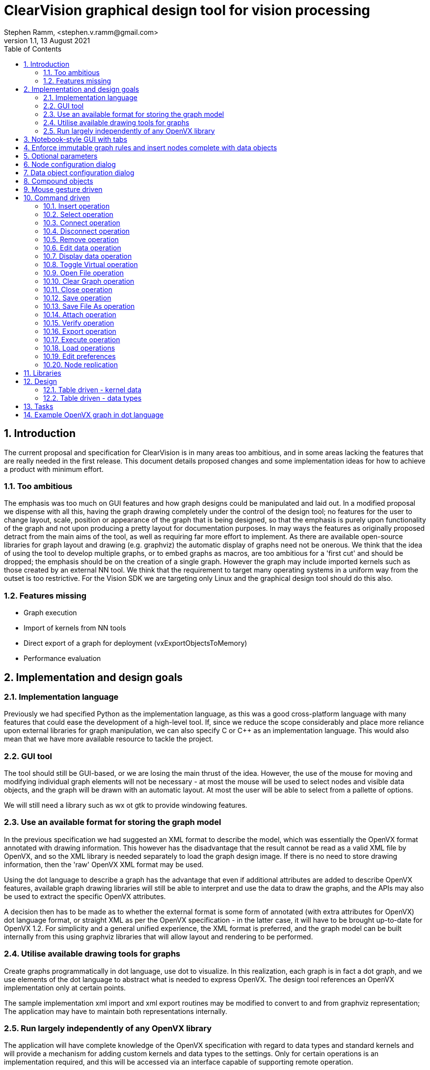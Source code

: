 = ClearVision graphical design tool for vision processing
Stephen Ramm, <stephen.v.ramm@gmail.com>
V1.1,  13 August 2021
:doctype: article
:encoding: utf-8
:lang: en
:toc: left
:numbered:
:source-highlighter: pygments
:pygments-linenums-mode: inline
:icons: font
:tick: &#10004;

== Introduction
The current proposal and specification for ClearVision is in many areas too ambitious, and in some areas lacking the features that are really needed in the first release. This document details proposed changes and some implementation ideas for how to achieve a product with minimum effort.

=== Too ambitious
The emphasis was too much on GUI features and how graph designs could be manipulated and laid out. In a modified proposal we dispense with all this, having the graph drawing completely under the control of the design tool; no features for the user to change layout, scale, position or appearance of the graph that is being designed, so that the emphasis is purely upon functionality of the graph and not upon producing a pretty layout for documentation purposes. In may ways the features as originally proposed detract from the main aims of the tool, as well as requiring far more effort to implement. As there are available open-source libraries for graph layout and drawing (e.g. graphviz) the automatic display of graphs need not be onerous.
We think that the idea of using the tool to develop multiple graphs, or to embed graphs as macros, are too ambitious for a 'first cut' and should be dropped; the emphasis should be on the creation of a single graph. However the graph may include imported kernels such as those created by an external NN tool.
We think that the requirement to target many operating systems in a uniform way from the outset is too restrictive. For the Vision SDK we are targeting only Linux and the graphical design tool should do this also.

=== Features missing
 * Graph execution
 * Import of kernels from NN tools
 * Direct export of a graph for deployment (vxExportObjectsToMemory)
 * Performance evaluation

== Implementation and design goals

=== Implementation language
Previously we had specified Python as the implementation language, as this was a good cross-platform language with many features that could ease the development of a high-level tool. If, since we reduce the scope considerably and place more reliance upon external libraries for graph manipulation, we can also specify C or C++ as an implementation language. This would also mean that we have more available resource to tackle the project.

=== GUI tool
The tool should still be GUI-based, or we are losing the main thrust of the idea. However, the use of the mouse for moving and modifying individual graph elements will not be necessary - at most the mouse will be used to select nodes and visible data objects, and the graph will be drawn with an automatic layout. At most the user will be able to select from a pallette of options.

We will still need a library such as wx ot gtk to provide windowing features.

=== Use an available format for storing the graph model

In the previous specification we had suggested an XML format to describe the model, which was essentially the OpenVX format annotated with drawing information. This however has the disadvantage that the result cannot be read as a valid XML file by OpenVX, and so the XML library is needed separately to load the graph design image. If there is no need to store drawing information, then the 'raw' OpenVX XML format may be used.

Using the dot language to describe a graph has the advantage that even if additional attributes are added to describe OpenVX features, available graph drawing libraries will still be able to interpret and use the data to draw the graphs, and the APIs may also be used to extract the specific OpenVX attributes.

A decision then has to be made as to whether the external format is some form of annotated (with extra attributes for OpenVX) dot language format, or straight XML as per the OpenVX specification - in the latter case, it will have to be brought up-to-date for OpenVX 1.2. For simplicity and a general unified experience, the XML format is preferred, and the graph model can be built internally from this using graphviz libraries that will allow layout and rendering to be performed.

=== Utilise available drawing tools for graphs
Create graphs programmatically in dot language, use dot to visualize. In this realization, each graph is in fact a dot graph, and we use elements of the dot language to abstract what is needed to express OpenVX. The design tool references an OpenVX implementation only at certain points.

The sample implementation xml import and xml export routines may be modified to convert to and from graphviz representation; The application may have to maintain both representations internally.

=== Run largely independently of any OpenVX library
The application will have complete knowledge of the OpenVX specification with regard to data types and standard kernels and will provide a mechanism for adding custom kernels and data types to the settings. Only for certain operations is an implementation required, and this will be accessed via an interface capable of supporting remote operation.

[graphviz,mainflow,svg]
----
digraph {
A[labelfontcolor="red" style=filled label="Load all possible kernels and
information about OpenVX" ]
B0[label="Load a model of an OpenVX
graph expressed in XML, convert
internally to graphviz model"]
B[label="Create and edit graph by adding
and connecting kernel and data nodes"]
B1[label="Define which data nodes
are graph parameters"]
C[label="Output graph(s) 
in XML or dot format"]
D[label="Display graph on screen",color=red]
E0[label="Load actual data 
into data nodes"]
E[label="Build OpenVX graph 
using graphviz model"]
F[label="Verify graph using 
OpenVX driver"]
G[label="Use OpenVX driver to output 
graph in binary format"]
H[label="Execute graph 
using OpenVX driver"]
I[label="Display data 
node contents"]
J[label="Display performance data"]
A->B[labelfontcolor=red label="Must get kernel
names and caps
before anything else" ]
B->B1->C
A->B0
B0->B
B1->D
B1->E0->E->F->G,H
H->I
B->D
E0->I
B0->D
D->B
C->B
C->B0
G->B
G->B0
E0->B
I->B
H->J
J->I
I->J
J->B
}
----

We can easily separate out various tasks which give rise to testable code.

 * The GUI framework of the graphical design tool may be completely separated from the OpenVX dependencies and developed largely in isolation.
 * Assuming a design which maintains both XML and graphviz representations, we can isolate tasks:
 ** Import the XML data from a file and build the internal representations
 ** Layout and render the graph to screen
 ** Layout and render the graph to a file in a chosen format
 ** Export the XML data to a file
 ** Generate C code to implement the model
 ** Build an OpenVX graph and verify
 ** Build an OpenVX graph, execute the graph and provide outputs and performance data
 ** Build an OpenVX graph and output as a 'blob'
 ** Import kernel libraries
 ** Import an OpenVX 'blob'
 ** Implement each identified graph editing command

== Notebook-style GUI with tabs
One tab per graph, and an overview tab showing unconnected data objects and graphs

== Enforce immutable graph rules and insert nodes complete with data objects

- No data shared between graphs, except by graph parameters
- By default all data objects in graphs are either constant or virtual
- Don't show virtual data, but allow individual connections to be non-virtual for debug purposes
- Have an 'eliminate unnecessary globals' options to change all non-virtuals with writers to be virtual
- Automatically insert copy nodes to enable graph parameter fan-out and attachment

== Optional parameters
Optional parameters to kernels are not shown unless they are connected. The node configuration dialog allows optional parameters to be connected, in which case a new default data object is inserted into the drawing, and also disconnected.

== Node configuration dialog
Allows:

- name to be changed
- optional parameters to be connected and disconnected
- attributes (border mode) to be set
- connections to be removed
- connected data objects to be made virtual or non-virtual
- node to be removed
- node to be replicated or not (if parameters allow)
- which parameters of the node are replicated
- All the data we have about the node is shown

== Data object configuration dialog
Allows:

- name to be changed
- object can be made (non)-virtual
- attributes to be examined and changed
- values of data to be examined and changed
- data to be loaded from a file (images)
- All information about the data object is shown, in particular:
* Parent object of ROI or tensor from view, and the location of the ROI/view in the parent
* Parent object if member of an object array, pyramid or delay, and the index, level or slot
* Parent tesnor if it is an object array of images created from a tensor
* Child objects (ROI, view, etc)

== Compound objects

- Delay
- Object array
- Pyramid
- Image with ROI
- Tensor with object array of images
- Tensor with tensor from view

Note that very complex objects may be created, for example a delay of object arrays holding tensors that have object arrays of images created from them, each of which may have child ROIs, which in turn may have ROIs.

These objects are drawn as a group of objects with bidirectional arrows connecting them, and objects in containers are shown in a different color.

.Example of container objects in a graph
[graphviz]
----
digraph {
    rankdir=LR
    edge[arrowhead=empty, arrowtail=empty]

        delay0[label="a delay of 2 slots", shape=component, color=black]
            obj_array0[label="object array 1\n(of 3 images)", shape=box3d, color=slategrey]
            image0[label="Image 1 of 3\nin obj array 1", shape=box, color=slategrey]
                image1[label="Image 2 of 3\nin obj array 1", shape=box, color=slategrey]
                image3[label="ROI of image 2", shape=box, color=slategrey]
                image1->image3[headlabel="ROI",arrowhead=halfopen, arrowtail=halfopen, dir=both, style=dotted, color=slategrey, fontsize=9, fontcolor=blue]
            image2[label="Image 3 of 3\nin obj array 1", shape=box, color=slategrey]
            obj_array0->image0[headlabel="Index 0",arrowhead=halfopen, arrowtail=halfopen, dir=both, style=dotted, color=slategrey, fontsize=9, fontcolor=blue]
            obj_array0->image1[headlabel="Index 1",arrowhead=halfopen, arrowtail=halfopen, dir=both, style=dotted, color=slategrey, fontsize=9, fontcolor=blue]
            obj_array0->image2[headlabel="Index 2",arrowhead=halfopen, arrowtail=halfopen, dir=both, style=dotted, color=slategrey, fontsize=9, fontcolor=blue]
            obj_array1[label="object array 2\n(of 3 images)", shape=box3d, color=slategrey]
            image4[label="Image 1 of 3\nin obj array 2", shape=box, color=slategrey]
            image5[label="Image 2 of 3\nin obj array 2", shape=box, color=slategrey]
            image6[label="Image 3 of 3\nin obj array 2", shape=box, color=slategrey]
            obj_array1->image4[headlabel="Index 0", arrowhead=halfopen, arrowtail=halfopen, dir=both, style=dotted, color=slategrey, fontsize=9, fontcolor=blue]
            obj_array1->image5[headlabel="Index 1",arrowhead=halfopen, arrowtail=halfopen, dir=both, style=dotted, color=slategrey, fontsize=9, fontcolor=blue]
            obj_array1->image6[headlabel="Index 2",arrowhead=halfopen, arrowtail=halfopen, dir=both, style=dotted, color=slategrey, fontsize=9, fontcolor=blue]
        delay0->obj_array0[headlabel="Slot 0", arrowhead=halfopen, arrowtail=halfopen, dir=both, style=dotted, color=slategrey, fontsize=9, fontcolor=blue]
        delay0->obj_array1[headlabel="Slot 1",arrowhead=halfopen, arrowtail=halfopen, dir=both, style=dotted, color=slategrey, fontsize=9, fontcolor=blue]

        pyramid0[label="Pyramid of 3 levels", shape=house, color=black]
        image10[label="level 0", shape=box, color=slategrey]
        image11[label="level 1", shape=box, color=slategrey]
        image12[label="level 2", shape=box, color=slategrey]
        pyramid0->image10[headlabel="Level 0",arrowhead=halfopen, arrowtail=halfopen, dir=both, style=dotted, color=slategrey, fontsize=9, fontcolor=blue]
        pyramid0->image11[headlabel="Level 1",arrowhead=halfopen, arrowtail=halfopen, dir=both, style=dotted, color=slategrey, fontsize=9, fontcolor=blue]
        pyramid0->image12[headlabel="Level 2",arrowhead=halfopen, arrowtail=halfopen, dir=both, style=dotted, color=slategrey, fontsize=9, fontcolor=blue]

        tensor0[label="tensor with view\nand object array",shape=folder,color=black]
            obj_array2[label="object array 3\n(of 3 images)", shape=box3d, color=slategrey]
            image7[label="Image 1 of 3\nin obj array 3", shape=box, color=slategrey]
            image8[label="Image 2 of 3\nin obj array 3", shape=box, color=slategrey]
            image9[label="Image 3 of 3\nin obj array 3", shape=box, color=slategrey]
            obj_array2->image7[headlabel="Index 0",arrowhead=halfopen, arrowtail=halfopen, dir=both, style=dotted, color=slategrey, fontsize=9, fontcolor=blue]
            obj_array2->image8[headlabel="Index 1",arrowhead=halfopen, arrowtail=halfopen, dir=both, style=dotted, color=slategrey, fontsize=9, fontcolor=blue]
            obj_array2->image9[headlabel="Index 2",arrowhead=halfopen, arrowtail=halfopen, dir=both, style=dotted, color=slategrey, fontsize=9, fontcolor=blue]

        tensor1[label="View of tensor", shape=folder, color=slategrey]
        tensor0->tensor1[headlabel="Tensor view",arrowhead=halfopen, arrowtail=halfopen, dir=both, style=dotted, color=slategrey, fontsize=9, fontcolor=blue]
        tensor0->obj_array2[headlabel="Tensor image object array",arrowhead=halfopen, arrowtail=halfopen, dir=both, style=dotted, color=slategrey, fontsize=9, fontcolor=blue]

    input1[label="input image", shape = box]
    scaleNode[label="Scale Node"]
    input1->scaleNode->image0
    some_replicated_node[label="A node that may be replicated"]
    some_node[label="A node taking compound\nparameter objects"]
    image0, image10->some_replicated_node->image3
    pyramid0, obj_array1->some_node->obj_array2
    some_node->image4
}
----

== Mouse gesture driven
This approach utilises clicks, double-clicks and drags, with CTRL and SHIFT key combinations, to edit the graph.

Some of the operations listed below will only be legal under certain circumstances, for example drag from one data object to another is only legal if the meta-data matches or can match, and if no more than one of the data objects has a writer.

[options='header',cols="2,1,1,2,2,4"]
|===
| Mouse Gesture | CTRL | SHIFT | Source | Sink | Operation
| Left-Click | | | Data or Node | N/A | Select; key and menu commands apply to this object
| Left-Click | |{tick} | Data or Node | N/A | Multiple select, for multiple-object key and menu commands
| Left-Click |{tick}|{tick}| Data | N/A | Make virtual (only if it has source and at least one sink)
| Left-Click |{tick}|| Data | N/A | Insert or remove graph parameter
| Double-Left-Click | | | Node | N/A | Dialog to allow editing of attributes and connections, including deletion and virtual status
| Double-Left-Click | | | Data | N/A | Dialog to allow editing of attributes, scalar data, source of image data, and connections (including deletion)
| Double-Left-Click | |{tick}| Data | N/A | Open window to display data (image, tensor etc)
| Double-Left-Click | | | <nothing> | N/A | Insert new node with data objects for each kernel parameter
| Drag | | | Node | <nothing> | Insert connection and new node (with data objects)
| Drag | | | Node | Data | Insert connection (increase fan-out of connected kernel parameter)
| Drag | | | Data | <nothing> | Insert connection and new node
| Drag | | | Data | Data | Merge data objects; if source was connected to a graph parameter, behave as if source was the graph parameter
| Drag | | | Graph Parameter | <nothing> | Insert copy node and new node
| Drag | | | Graph Parameter | Data | Insert copy node if necessary, new connection, re-arrange existing connection(s)
| Drag | | | Node | Node | Make data objects in connections between the nodes non-virtual
| Right-Click | | | <nothing> | N/A | Menu dependent upon selection - available key/menu commands
|===

== Command driven
With this approach we separate the functionality in a way so it may be driven by key presses, by mouse, or even by API. No reference is made to the drawing when selecting objects; it could be done on a command line using object names and word completion for speed. The following operations are identified:

.Table of operations
[options="header"]
|===
|Command|Description|Suggested keystrokes and menu command|Comments |Development Phase
|Open File|Open a previously saved drawing file and display it|"FO", File{vbar}Open|Opens a file selection dialog & draws a graph | 1
|Save|Save the current graph with changes|"FS", File{vbar}Save|Opens a "file save as.." dialog if not previously saved | 1
|Save as|Save the current graph under a new name|"FA", File{vbar}Save As| | 1
|Close|Save the current graph and clear the screen|"FC", File{vbar}Close|Opens a "file save as.." dialog if not previously saved | 1
|Clear|Clear the graph without saving first|"Z", Edit{vbar}Clear| | 1
|Exit|Quit the program|"Q", File{vbar}Quit| | 1
|Load library|Load a library of user kernels|"LL", File{vbar}Load Library|Will use OpenVX API to load the kernels from a .lib | 3
|Load objects|Load objects from a memory blob|"LO", File{vbar}Load Objects|Will use OpenVX IX extension API to load objects (initially a single kernel) | 3
|Load NN model|Load neural network model|"LN", File{vbar}Load Neural Network|Invokes external mapping tool to create an OpenVX kernel from a TensorFlow or Caffee model targeting either VHA or GPU and use OpenVX IX extension API to load it.| 2
|Insert node|Insert a node into the graph|"IN", Insert{vbar}Node|Insert must be followed by object selection - node, data, graph parameter; all objects will be named | 1
|Insert data|Insert a non-virtual data object|"ID", Insert{vbar}Data| | 1
|Insert parameter|Insert a graph parameter|"IP", Insert{vbar}Parameter|A parameter is a non-virtual data object, need to select the node and kernel parameter as well | 1
|Select|Select object for further operations|"S", Edit{vbar}Select|Followed by selection of the object by name | 1
|Remove|Remove selected object|"R", Edit{vbar}Delete| | 1
|Connect|Connect selected object to another one|"C", Edit{vbar}Connect| | 1
|Disconnect|Remove a connection from the selected object|"D", Edit{vbar}Disconnect| | 1
|Edit Data|Set or load data into selected object|"E", Edit{vbar}Data|Includes setting of simple values, configuring types and loading data from a file for images or tensors | 1
|Display Data|Displays data of selected object|"Y", Edit{vbar}Display|Opens a separate window showing data. | 1
|Toggle Virtual|Switches data objects between virtual and non-virtual|"T", Edit{vbar}Virtual|Requires additional selection of 'port' or kernel parameter if selected object is a node | 1
|Attach| Connects to a remote OpenVX implementation|"GA", Graph{vbar}Attach| The 'remote' implementation may be on the same host | 2
|Verify|Verifies the graph|"GV", Graph{vbar}Verify|Opens separate window with results | 2
|Execute|Executes the graph|"GX", Graph{vbar}Execute|Opens separate window with result, updates any data windows | 2
|Export|Exports the graph|"GE", Graph{vbar}Export|There are different types of export to choose: Rendered, XML, Binary (IX API) or C code | 2
|Edit preferences|"P", Edit{vbar}Preferences|Allow various settings to be changed, including custom kernels | 1
|===

=== Insert operation
.This operation inserts a node, data object or graph parameter into the graph.
 . Inserting a graph parameter will insert a data object and associate it with a chosen node and kernel parameter. The node is chosen first by its name in the graph, then the kernel parameter by name, and lastly any extra data object attributes must be selected, and a name given to the object.
 . Inserting a node will require that the name of the kernel be given, and a name for the node in the graph.
 . Inserting a data object will require selection of the type, attributes, and any sub-type and attributes (for object arrays etc).
 . After the operation, the new object is selected.

.Insert command
[graphviz,insert,svg]
----
digraph insert {
insert[label="insert command"]
knode[label="node command"]
data[label="data command"]
parameter[label="parameter command"]
kernel_selector[label="Kernel selection dialog"]
data_type_selector[label="Data object selection dialog"]
port_selector[label="Parameter selection dialog"]
object_selector[label="Node selection dialog"]
ready[label="Idle (ready) state"]
cleared[label="Idle state with no graph"]
selected[label="Idle with object selected state"]
draw_graph[label="Clear and redraw graph,
with selection highlighted"]
{ready,selected,cleared}->insert->knode->kernel_selector->draw_graph->selected
insert->data->data_type_selector->draw_graph
insert->parameter->object_selector->port_selector->draw_graph
object_selector->draw_graph[taillabel="dialog cancelled", fontcolor=blue,fontsize=9,labelangle=0]
}
----

=== Select operation
This operation is valid when there is a graph being displayed. An object is selected by name for further operations that require an object to be selected.

.Select command
[graphviz,select,svg]
----
digraph select {
ready[label="Idle (ready) state with graph"]
select[label="select command"]
object_selector[label="object selection dialog"]
selected[label="Idle with object selected state"]
draw_graph[label="Clear and redraw graph,
with selection highlighted"]
{ready,selected}->select->object_selector->draw_graph->selected
}
----

=== Connect operation
.Connect the selected object to another
 . The operation is only allowed if a node is selected with unconnected kernel parameters.
 . Select the kernel parameter to connect.
 . Select by name the object to connect to; at this point there are a limited number of allowed objects, which could be highlighted on the graph.
 . If the object to connect to is a node, then select the  kernel parameter of that node to connect to. Again, only valid ones are allowed.
 . If the connection is node to node, a virtual data object is implicitly inserted. Note that virtual objects are never drawn.
 . The graph is redrawn showing the new connection. The object selected remains as before.

.Connect command
[graphviz,connect,svg]
----
digraph connect {
selected[label="Idle with object selected state"]
connect[label="connect command"]
port_selector[label="kernel parameter selection dialog"]
object_selector[label="connect to..
object and port selection dialog"]
draw_graph[label="Clear and redraw graph,
with selection highlighted"]
selected->connect->port_selector->object_selector->draw_graph->selected
}
----

=== Disconnect operation
This is the reverse of the connect operation. It also removes virtual data objects that end up with no writer or with no reader.

.Disconnect the selected node from another
 . The operation is only allowed if a node is currently selected.
 . Select the kernel parameter to disconnect
 . If the data object is virtual and the kernel parameter is an output or bidirectional, then the data object is removed along with all of its connections.
 . If the data object is virtual and the kernel parameter is an input, then the data object is removed if there is only one remaining connection to it.

.Disconnect command
[graphviz,disconnect,svg]
----
digraph disconnect {
selected[label="Idle with object selected state"]
port_selector[label="port selection dialog"]
disconnect[label="disconnect command"]
draw_graph[label="Clear and redraw graph,
with selection highlighted"]
selected->disconnect->port_selector->draw_graph->selected
}
----

=== Remove operation
This operation removes the selected object and all of its connections from the graph. If as a result of removing the object there are virtuals objects left with no writer or no reader then these are removed together with their connections.

.Remove command
[graphviz,remove,svg]
----
digraph remove {
selected[label="Idle with object selected state"]
remove[label="remove command"]
draw_graph[label="Clear and redraw graph"]
ready[label="Idle (ready) state"]
selected->remove->draw_graph->ready
}
----

=== Edit data operation
This operation allows attributes and data of the selected object to be modified. The objects may be nodes or data objects. For images and tensors, data may be loaded from file.

.Edit data command
[graphviz,edit_data,svg]
----
digraph set_data {
selected[label="Idle with object selected state"]
set_data[label="Edit data command, opens Edit data dialog.
From here image or tensor data may
be loaded via file open dialog"]
selected->set_data->selected
}
----

=== Display data operation
Allows data to be displayed for the selected object. Images are shown as pictures, and all attributes are also shown.

.Display data command
[graphviz,display_data,svg]
----
digraph display_data {
selected[label="Idle with object selected state"]
display_data[label="Data display command,
Data display window opened"]
selected->display_data->selected
}
----

=== Toggle Virtual operation
This allows data objects to be either virtual or non-virtual. The operation is only allowed if the object currently selected is not a graph parameter.

 . If the object is a data object, then it is made virtual and won't be seen on the re-drawn graph. The writer of the data object becomes the selected object.
 . If the object is a node, then a kernel parameter is chosen and the data object attached to that has it's virtual state inverted. The node remains selected.
 . An error occurs if no suitable data objects (virtual or otherwise) are attached to kernel parameters.

.Toggle Virtual command
[graphviz,toggle_virtual,svg]
----
digraph toggle_virtual {
selected[label="Idle with object selected state"]
toggle[label="Toggle virtual command"]
port_selector[label="port selection dialog"]
draw_graph[label="Clear and redraw graph,
with selection highlighted"]
selected->toggle->port_selector->draw_graph->selected
toggle->draw_graph
port_selector->error->selected
toggle->error
}
----

=== Open File operation
Loads a graph from a file. Can over-write an existing graph, option given to save first.

.Open file command
[graphviz,open_file,svg]
----
digraph open_file {
selected[label="Idle with object selected state"]
ready[label="Idle (ready) state with graph"]
cleared[label="Idle state with no graph"]
open[label="open command"]
save_option[label="Option to save current file
if there is a graph displayed"]
file_save[label="file save dialog"]
file_open[label="file open dialog"]
draw_graph[label="Clear and draw new graph"]
cleared,selected,ready->open->save_option->file_save->file_open->draw_graph->ready
open->file_open
file_save->error->ready
save_option->file_open->error
}
----

=== Clear Graph operation
Just clears out the existing graph. No option to save first.

.Clear graph command
[graphviz,clear,svg]
----
digraph clear {
selected[label="Idle with object selected state"]
ready[label="Idle (ready) state with graph"]
cleared[label="Idle state with no graph"]
clear[label="clear command"]
draw_graph[label="Clear graph"]
selected,ready->clear->draw_graph->cleared
}
----

=== Close operation
Save changes in the current graph and perform a clear.

.Close command
[graphviz,close,svg]
----
digraph close {
selected[label="Idle with object selected state"]
ready[label="Idle (ready) state with graph"]
cleared[label="Idle state with no graph"]
close[label="close command"]
file_save[label="file save dialog
(only if not previously saved)"]
draw_graph[label="Clear graph"]
selected,ready->close->file_save->draw_graph->cleared
file_save->error->ready
}
----

=== Save operation
Save changes in the current graph back to the original file, or create a new one.

.Save command
[graphviz,save,svg]
----
digraph save {
selected[label="Idle with object selected state"]
ready[label="Idle (ready) state with graph"]
save[label="save command"]
file_save[label="file save dialog
(only if not previously saved)"]
selected,ready->save->file_save->error,ready
error->ready
}
----

=== Save File As operation
The current graph is saved in a file of a new name.

.Save As command
[graphviz,saveas,svg]
----
digraph saveas {
selected[label="Idle with object selected state"]
ready[label="Idle (ready) state with graph"]
save[label="Save As command"]
file_save[label="file save dialog"]
selected,ready->save->file_save->error,ready
error->ready
}
----

=== Attach operation
This will attach to a remote OpenVX implementation so that things may actually be run. Note that there are a number of issues to solve with this, apart from making a remote implementation available, notably:

 - Transport of data could be time-consuming, and we may want to connect to data sources or sinks on the remote
 - Availability of custom kernels - how would these be loaded on the remote?

.Attach command
[graphviz,attach,svg]
----
digraph attach {
selected[label="Idle with object selected state"]
ready[label="Idle (ready) state with graph"]
attach[label="Attach command"]
attach_select[label="Remote selection dialog"]
kernel_select[label="Remote kernel loading dialog"]
data_select[label="Remote data selection dialog"]
selected,ready->attach->attach_select->error,kernel_select,data_select,ready
kernel_select->error,data_select,ready
data_select->error,ready
error->ready
}
----

=== Verify operation
An OpenVX graph is built from the current representation, and OpenVX vxVerifyGraph API is called.
The results are displayed in a separate window.

.Verify command
[graphviz,verify,svg]
----
digraph verify {
selected[label="Idle with object selected state"]
ready[label="Idle (ready) state with graph"]
verify[label="Verify command"]
verify_results[label="Open separate window
with results of verify"]
selected,ready->verify->verify_results->ready
}
----

=== Export operation
The type of the export is chosen in the file save dialog, by specifying the file extension.

.There are four types of export:
 . 'Blob' : An OpenVX graph is built from the current representation, and then exported using the IX extension API of OpenVX. (".ixvx")
 . C: Outputs auto-generated C code that will build the graph using OpenVX library. (".c")
 . Rendered: The visual representation is saved in some format, either dot language or rendered into an image (any formats supported by graphviz library) (".dot", ".png", etc.)
 . XML: This is equivalent to Save As, but the name of the current file is not changed. (".xml")

.Export command
[graphviz,export,svg]
----
digraph export {
selected[label="Idle with object selected state"]
ready[label="Idle (ready) state with graph"]
file_save[label="file save dialog"]
export[label="Export command"]
export_selection[label="Choose type of export"]
selected,ready->export->export_selection->file_save->ready
file_save->error->ready
}
----

=== Execute operation
An OpenVX graph is built from the current representation, and OpenVX vxProcessGraph API is called.
The results are displayed in a separate window.

.Execute command
[graphviz,execute,svg]
----
digraph execute {
selected[label="Idle with object selected state"]
ready[label="Idle (ready) state with graph"]
execute[label="Execute command"]
execute_results[label="Open separate window
with results of execution"]
selected,ready->execute->execute_results->ready
}
----

=== Load operations
These operations load either a library of user kernels, a neural network model, or an OpenVX 'blob' with known contents.

An appropriate selection dialog is required; in addition to the normal file selection, the following information is required:

Neural network::
    - Caffe or TensorFlow
    - Targeting VHA or GPU
OpenVX 'blob'::
    - Number of objects
    - Import method for each object
    - It may be that we can read the blob and get this information
User kernel library::
    - No extra information

.Load Objects or Library or Neural Network commands
[graphviz,load,svg]
----
digraph {
ready[label="Idle (ready) state with or without graph"]
loadNN[label="Load objects or library command"]
file_selector[label="file and model selection dialog"]
kernels_info[label="Open separate window
with info about kernels and other objects loaded"]
ready->loadNN->file_selector->kernels_info,error->ready
}
----

=== Edit preferences
This is a dialog that allows various settings to be changed. Settings are loaded when the application is started and automatically saved upon exit. Types of settings that may be changed are:

 - Custom kernel definitions. This includes:
 * kernel name
 * node creation function (if any)
 * name, direction, type, status of each parameter in number order
 * type matching rules for parameters
 - Graph drawing options, such as:
 * Shape, colour, style, font for different objects (node, parameter, data, constant data)
 * Arrowhead type
 * Font, size and colour for head and tail text (parameter names), and whether to show them.
 * Layout engine and renderer
 - Any other options

.Edit preferences command
[graphviz,preferences,svg]
----
digraph {
ready[label="Idle (ready) state with or without graph"]
preferences[label="Edit preferences command"]
pref_dialog[label="Configuration dialog"]
ready->preferences->pref_dialog->ready
}
----

=== Node replication

Node replication is controlled in the node configuration dialog. Replicated nodes are shown in a different shape / style to other nodes.

== Libraries
wx widgets:: Available for C, C++, Python. Suggested library for the GUI.
pygraphviz:: Dot language read,write, manipulation for Python
cgraph, graph:: Graphviz libraries for C
libxml2:: XML read, write, manipulation, available for C and for Python as lxml.

== Design
Program imports XML and builds a graph using graphviz library, annotating with vx attributes to refer back to the xml. Tables are used to describe the standard OpenVX kernels along with parameter names and any restrictions (e.g. input types, how they must match output types etc.) and any proprietary extensions. If the OpenVX library is not available then certain operations (load library, load NN, load blob, verification, execution, export to blob) are not available. Custom kernels may still be inserted if full name and parameters (number, direction, type) are given.

The first goal is to deliver a program that operates independently to OpenVX, importing and exporting using the OpenVX xml format and creating a graphviz graph that may be exported in a variety of formats. The xml import to graphviz representation can be based upon the sample implementation import from xml.

=== Table driven - kernel data
Rather than load an OpenVX library and interrogate it for all the kernels present, we choose to use an internal table that is supplemented by configuration data stored in settings. An advantage is that kernel parameter names may be defined, together with rules about what can be connected. Suggest that this is a dictionary indexed by kernel name, and holding the following data:

* Node function name (can be empty). This is used for C code generation.
* Enumeration value (can be empty).
* Number of parameters
* For each (numbered) parameter:
- Name
- Direction (VX_INPUT, VX_OUTPUT, VX_BIDIRECTIONAL)
- Status (VX_PARAMETER_STATE_REQUIRED, VX_PARAMETER_STATE_OPTIONAL, VX_PARAMETER_STATE_IMMUTABLE)
- Type (A vx_xxx)
- Subtype (A vx_xxx) when Type is Scalar, Array, etc. or requirement for attributes.
* Match conditions. This is either blank or is an expression defining conditions that must be met by parameters. The match conditions will also be used to calculate attributes of virtual data, which will have to be re-calculated if objects with different meta-data are connected to inputs.

.Example of a kernel table definition in Python
[source, python]
----
# In this example, the attribute requirements and match conditions
# are expressed arbitrarily; the language for these needs definition.
# In python, it is not necessary to store the number of entries in lists, tuples and dictionaries.
# A C implementation could be quite different.
exampleKernelTable = 
{
'org.khronos.openvx.halfscale_gaussian': ('vxHalfScaleGaussianNode', 'VX_KERNEL_HALFSCALE_GAUSSIAN',
        {'input': ('VX_INPUT', 
                  'VX_PARAMETER_STATE_REQUIRED', 
                  'vx_image', 
                  'input.VX_IMAGE_FORMAT = VX_DF_IMAGE_U8'), 
        'output': ('VX_OUTPUT',
                  'VX_PARAMETER_STATE_REQUIRED', 
                  'vx_image', 
                  'output.VX_IMAGE_FORMAT = VX_DF_IMAGE_U8'), 
        'kernel_size': ('VX_INPUT',
                  'VX_PARAMETER_STATE_IMMUTABLE',
                  'vx_int32',
                  'kernel_size > 0')
        },
        'output.VX_IMAGE_WIDTH = (input.VX_IMAGE_WIDTH + 1)/2 AND output.VX_IMAGE_HEIGHT = (input.VX_IMAGE_HEIGHT + 1)/2'),
'org.khronos.openvx.remap': ('vxRemapNode', 'VX_KERNEL_REMAP',
        {'input': ('VX_INPUT',
                  'VX_PARAMETER_STATE_REQUIRED',
                  'vx_image',
                  'input.VX_IMAGE_FORMAT = VX_DF_IMAGE_U8'),
        'table': ('VX_INPUT',
                  'VX_PARAMETER_STATE_REQUIRED',
                  'vx_remap',
                  ''),
        'policy': ('VX_INPUT',
                  'VX_PARAMETER_STATE_IMMUTABLE',
                  'vx_interpolation_type_e',
                  'policy != VX_INTERPOLATION_TYPE_AREA'),
        'output': ('VX_OUPUT',
                  'VX_PARAMETER_STATE_REQUIRED',
                  'vx_image',
                  'output.VX_IMAGE_FORMAT = VX_DF_IMAGE_U8')
        },
        'output = input'),
'org.khronos.openvx.tensor_multiply': ('vxTensorMultiplyNode', VX_KERNEL_TENSOR_MULTIPLY',
        {'input1': ('VX_INPUT',
                    'VX_PARAMETER_STATE_REQUIRED',
                    'vx_tensor',
                    ''),
         'input2': ('VX_INPUT',
                    'VX_PARAMETER_STATE_REQUIRED',
                    'vx_tensor',
                    ''),
         'scale': ('VX_INPUT',
                   'VX_PARAMETER_STATE_REQUIRED',
                   'vx_scalar',
                   'scalar.VX_SCALAR_TYPE = VX_TYPE_FLOAT32'),
         'overflow_policy': ('VX_INPUT',
                    'VX_PARAMETER_STATE_IMMUTABLE',
                    'vx_convert_policy_e',
                    ''),
         'rounding_policy': ('VX_INPUT',
                    'VX_PARAMETER_STATE_IMMUTABLE',
                    'vx_rounding_policy_e',
                    ''),
         'output': ('VX_OUTPUT',
                    'VX_PARAMETER_STATE_REQUIRED',
                    'vx_tensor',
                    '')
        },
        # Need all three tests below as parameters may be connected in any order
        'output = input1 AND output = input2 AND input1 = input2') 
}
----

=== Table driven - data types
Rather than being hard-baked into the program, the types of data supported are defined in tables. The program will have to have knowledge of the simple (non-object, non-struct) types and of images and tensors, so that data values may be displayed and edited, but in general it should be possible to add new types without changing anything but the tables. There is an alias dictionary which links type enumerations to data types (e.g. VX_TYPE_IMAGE is linked to vx_image). Then there is a dictionary indexed on the data type that should contain the following information:

 * Name (as in vx_xxxx)
 * Base class, Enum, Struct, Union, Array or Object, i.e. use a simple pointer or an OpenVX reference.
 * Number of writable (including those only writable at creation time) attributes for an object, values for an enum or array or data fields for a struct and then for each:
 - Name, for data fields or attributes
 - Data type - this is either a simple type, a number or a name that indexes the table or the alias dictionary.
 * For an object, the type of the data, which may be:
 - An attribute name (e.g. in the case of scalar or array)
 - A data type (e.g. VX_IMAGE, VX_TENSOR)
 * For an object, the number of accessible data, which may be:
 - An attribute name (e.g. in the case of an object array or delay)
 - A number
 - Empty

Clearly, this is going to be a very large table, and together with the kernel table it will define a lot of the OpenVX language and must be kept up-to-date with the specification.

.Examples of data type definitions (in Python)
[source, python]
----
SomeDataTypes = {
    'vx_delay': ('OBJECT',
                {'VX_DELAY_TYPE':'vx_type_e',
                 'VX_DELAY_SLOTS':'vx_size'},
                'VX_DELAY_TYPE',
                'VX_DELAY_SLOTS'),
    'vx_border_t': ('STRUCT',
                    {'mode':'vx_border_e',
                    'constant_value':'vx_pixel_value_t'}),
    'vx_pixel_value_t': ('UNION',
                    {'RGB':'vx_uint8_a3',
                    'RGBX':'vx_uint8_a4',
                    'YUV':'vx_uint8_a3',
                    'U8':'vx_uint8',
                    'U16':'vx_uint16',
                    'S16':'vx_int16',
                    'U32':'vx_uint32',
                    'S32':'vx_int32',
                    'reserved':'vx_uint8_a16'}),
    'vx_uint8_a3': ('ARRAY', 3, 'vx_uint8'),
    'vx_uint8_a4': ('ARRAY', 4, 'vx_uint8'),
    'vx_uint8_a16': ('ARRAY', 16, 'vx_uint8'),
    'vx_border_e': ('ENUM', ['VX_BORDER_UNDEFINED',
                            'VX_BORDER_CONSTANT',
                            'VX_BORDER_REPLICATE']),
    'vx_reference':('BASE', ['vx_image',
                            'vx_delay',
                            'vx_tensor',
                            'vx_threshold',
                            'vx_scalar',
                            'etc...']),
    'vx_enum': ('BASE', ['vx_border_e',
                        'vx_type_e',
                        '..and all other enumerations']
}
SomeAlias = {
'VX_TYPE_IMAGE': 'vx_image',
'VX_TYPE_DELAY': 'vx_delay',
'VX_TYPE_ENUM': 'vx_enum',
'ETC...': 'etc...'
}
----

== Tasks

Create kernel tables::
Create tables and means of accessing them for all standard kernels. This is a relatively trivial but time-consuming task. Note however that the langauge used to describe the attribute conditions and the parameter matching conditions requires definition before this data is input.

Create data tables::
Again, a time-consuming task.

Code for handling the basic types::
Convert to and from all basic types, with suitable rounding etc.

Condition interpreter::
Code for interpreting the attribute requirements and the parameter matching conditions in the kernel table. This is a non-trivial task and will also require definition of the language used for these conditions.

Code to establish suitability of a connection::
This code will handle the tables and the conditions, giving an answer of true or false as to whether an object may be connected to another.

Code to propagate attributes::
Code which defines attributes for virtual data along a graph both forwards or backwards, to establish whether a non-virtual data object may be connected, or what attributes a newly connected  data object may have.

Convert XML::
This API takes and XML root node pointer and builds a representation in graphviz with attribute references back to the xml. Based upon the Khronos OpenVX sample implementation of vx_xml_import.c, either by modifying the C code or writing the whole in Python.
[source, C]
----
Agraph_t *xml2dot(xmlNodePtr root);
----
[source, python]
----
xml2dot(xmlRootNode) # returns Agraph_t
----

Display graph::
This API takes the graphviz representation, does layout and renders to screen.

Save XML::
This API saves the current XML in either an existing or a new file.

Export graph::
This API does layout and renders the output to a file in given format (dot, png, etc.)

Clear::
This API clears all current information and creates an empty XML and an empty graphviz representation.

Insert node::
Add a vx_node to both the xml and graphviz representations.

Insert data::
Add non-virtual data object to xml and graphviz representations.

Insert parameter::
Add non-virtual data object to xml and graphviz representations and associate with a node and kernel parameter.

Connect Data::
Connects a data object with a node kernel parameter in both representations.

Connect Node::
Inserts a new virtual data object into the xml representation, and connects it to a node kernel output parameter, if it does not already exist. Connects nodes together in the graphviz representation, connects the data object to node kernel input parameter input in the xml representation.

Disconnect Data::
Disconnect a connection between a non-virtual data object in both the xml and graphviz representations. If the data object was a graph parameter and it is no longer connected to any nodes, remove it.

Disconnect Node::
Disconnect two nodes in the graphviz representation. In the XML representation, disconnect a kernel parameter input from a virtual data object. If the only remaining connection to the object is a writer, then remove the virtual object.

Remove Data::
Remove the object and associated connections from both representations.

Remove Node::
Remove the object and associated connections from both representations. If this leaves a virtual data object with no writer, remove it.

Select::
Chooses an object in the graphviz representation to have the focus, which changes the way that it is drawn. Updates internal pointer to this object as the selected object.

Toggle Virtual::
 * If the object is a node, invoke the Object selector dialog to choose a connected parameter
 * If the object now selected is virtual, In the XML representation, remove it to outside of the graph as a non-virtual and in the graphviz representation insert a new non-virtual data object with the correct connections.
 * If the now selected object is not virtual, then the operation is not allowed if:
 ** The object is a graph parameter
 ** The object has no connections
 ** The object is connected to more than one graph (should not be possible to create this anyway using the tool, but could be imported)
 * Otherwise, in the XML representation make the object virtual by moving it inside the graph to which is is connected, and in the graphviz representation remove the object and fix up the edges to connect nodes directly.

Edit Data::
Several dialogs to edit data of various types, chosen for the currently selected object.

Display Data::
Several data display windows to display data of various types, chosen for the currently selected object.

Object selector::
Dialog to select an object compatible with input conditions, and optionally further to select a node kernel parameter.

Kernel Selector::
List box to select a kernel, allows typing and word completion (eg typing 'o' at the start will most likely populate as 'org.khronos.openvx.'

File open dialog::
To select .xml files.

File save dialog::
.xml files, or other files as required for export.

File save as dialog::
.xml files.

Load and Save kernel definitions::
Save/Load custom kernel definitions to/from a settings file

Load and Save preferences::
Save/Load preferences to/from a settings file

Preferences dialog::
Allow such things as shapes and colours for different graph objects to be configured. Also allow custom kernels and data types to be configured.

Program framework::

The program framework creates windows able to display the graph, to take text input, and commands via menus.
Can be written in Python, C, or C++.


== Example OpenVX graph in dot language


.Visualization of simple lane departure graph
[graphviz,lane_departure,png]
----
digraph "lane departure" {
data0[shape=box,style="bold,rounded",label="Input Image (RGB)", color=blue]
node1[label="Channel Extract R"]
node2[label="Channel Extract G"]
node3[label="Channel Extract B"]
node4[label="Add"]
node5[label="Subtract"]
data6[shape=box,style=dotted,fontsize=10,label="VX_CONVERT_POLICY_SATURATE"]
data7[shape=box,style=dotted,fontsize=10,label="VX_CHANNEL_R"]
data8[shape=box,style=dotted,fontsize=10,label="VX_CHANNEL_G"]
data9[shape=box,style=dotted,fontsize=10,label="VX_CHANNEL_B"]
data0->node1, node2, node3[headlabel=input,fontsize=9,fontcolor=blue,arrowhead=empty]
data7->node2[headlabel=channel,fontsize=9,fontcolor=blue,arrowhead=empty]
data8->node3[headlabel=channel,fontsize=9,fontcolor=blue,arrowhead=empty]
data9->node1[headlabel=channel,fontsize=9,fontcolor=blue,arrowhead=empty]
data6->node4[headlabel=policy,fontsize=9,fontcolor=blue,arrowhead=empty]
node2->node4[taillabel=output,headlabel=in1,fontsize=9,fontcolor=blue,arrowhead=empty]
node3->node4[taillabel=output,headlabel=in2,fontsize=9,fontcolor=blue,arrowhead=empty]
node4->node5[taillabel=output,headlabel=in1,fontsize=9,fontcolor=blue,arrowhead=empty]
node1->node5[taillabel=output,headlabel=in2,fontsize=9,fontcolor=blue,arrowhead=empty]
data6->node5[headlabel=policy,fontsize=9,fontcolor=blue,arrowhead=empty]
node10[label="Sobel3x3"]
node11[label="Canny"]
node5->node10[taillabel=output,headlabel=input,fontsize=9,fontcolor=blue,arrowhead=empty]
node5->node11[taillabel=output,headlabel=input,fontsize=9,fontcolor=blue,arrowhead=empty]
data12[shape=box,style=dotted,fontsize=10,label="VX_TYPE_THRESHOLD"]
data13[shape=box,style=dotted,fontsize=10,label="VX_NORM_L1"]
data14[shape=box,style=dotted,fontsize=10,label="5"]
data12->node11[headlabel=hyst,fontsize=9,fontcolor=blue,arrowhead=empty]
data13->node11[headlabel=norm_type,fontsize=9,fontcolor=blue,arrowhead=empty]
data14->node11[headlabel=gradient_size,fontsize=9,fontcolor=blue,arrowhead=empty]
node15[label="Phase"]
node16[label="Hough Lines User Node"]
node10->node15[taillabel=output_x,headlabel=grad_x,fontsize=9,fontcolor=blue,arrowhead=empty]
node10->node15[taillabel=output_y,headlabel=grad_y,fontsize=9,fontcolor=blue,arrowhead=empty]
node15->node16[taillabel=orientation,headlabel=orientation,fontsize=9,fontcolor=blue,arrowhead=empty]
node11->node16[taillabel=output,headlabel=edges,fontsize=9,fontcolor=blue,arrowhead=empty]
data17[shape=box,style="bold,rounded",color=blue,label="Output array"]
node16->data17[taillabel=output,fontsize=9,fontcolor=blue,arrowhead=empty]
}
----

